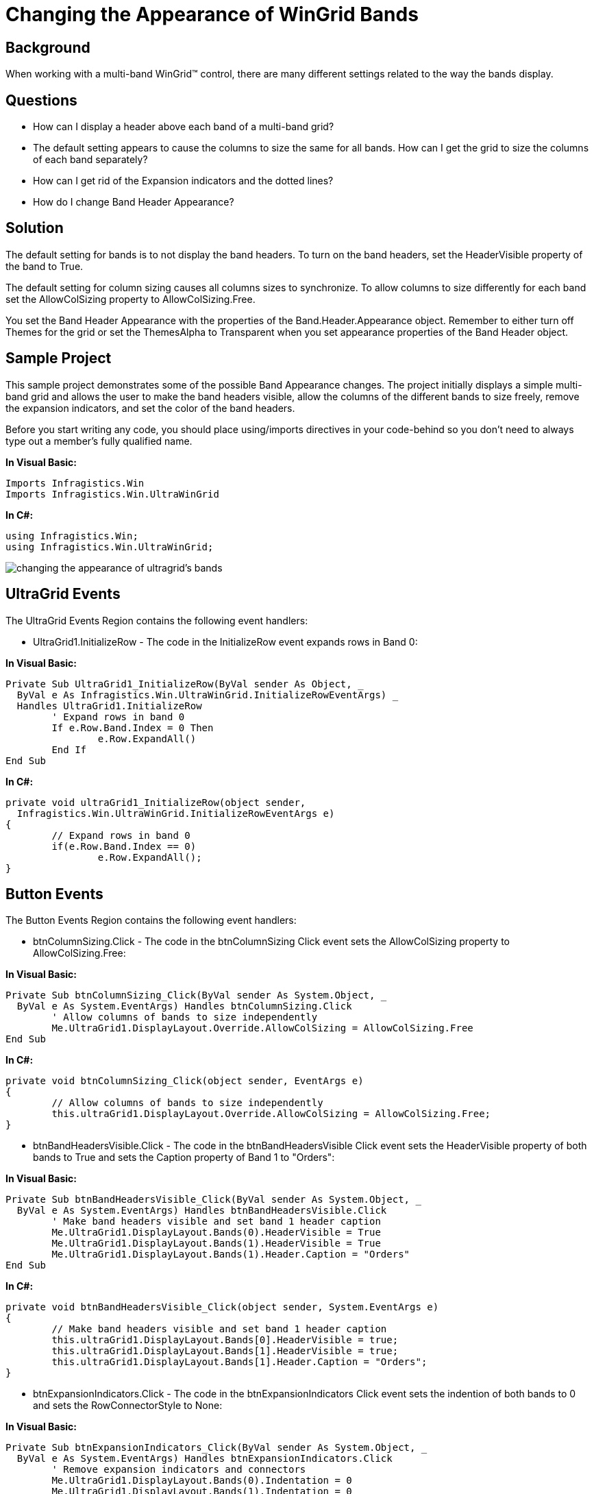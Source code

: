 ﻿////

|metadata|
{
    "name": "wingrid-changing-the-appearance-of-wingrid-bands",
    "controlName": ["WinGrid"],
    "tags": ["Grids","How Do I","Layouts"],
    "guid": "{0986EC5B-D119-476A-97ED-60532F034AA3}",  
    "buildFlags": [],
    "createdOn": "2005-11-07T00:00:00Z"
}
|metadata|
////

= Changing the Appearance of WinGrid Bands

== Background

When working with a multi-band WinGrid™ control, there are many different settings related to the way the bands display.

== Questions

* How can I display a header above each band of a multi-band grid?
* The default setting appears to cause the columns to size the same for all bands. How can I get the grid to size the columns of each band separately?
* How can I get rid of the Expansion indicators and the dotted lines?
* How do I change Band Header Appearance?

== Solution

The default setting for bands is to not display the band headers. To turn on the band headers, set the HeaderVisible property of the band to True.

The default setting for column sizing causes all columns sizes to synchronize. To allow columns to size differently for each band set the AllowColSizing property to AllowColSizing.Free.

You set the Band Header Appearance with the properties of the Band.Header.Appearance object. Remember to either turn off Themes for the grid or set the ThemesAlpha to Transparent when you set appearance properties of the Band Header object.

== Sample Project

This sample project demonstrates some of the possible Band Appearance changes. The project initially displays a simple multi-band grid and allows the user to make the band headers visible, allow the columns of the different bands to size freely, remove the expansion indicators, and set the color of the band headers.

Before you start writing any code, you should place using/imports directives in your code-behind so you don't need to always type out a member's fully qualified name.

*In Visual Basic:*

----
Imports Infragistics.Win
Imports Infragistics.Win.UltraWinGrid
----

*In C#:*

----
using Infragistics.Win;
using Infragistics.Win.UltraWinGrid;
----

image::Images\WinGrid_Changing_the_Appearance_of_WinGrid_Bands_01.png[changing the appearance of ultragrid's bands]

== UltraGrid Events

The UltraGrid Events Region contains the following event handlers:

* UltraGrid1.InitializeRow - The code in the InitializeRow event expands rows in Band 0:

*In Visual Basic:*

----
Private Sub UltraGrid1_InitializeRow(ByVal sender As Object, _
  ByVal e As Infragistics.Win.UltraWinGrid.InitializeRowEventArgs) _
  Handles UltraGrid1.InitializeRow
	' Expand rows in band 0
	If e.Row.Band.Index = 0 Then
		e.Row.ExpandAll()
	End If
End Sub
----

*In C#:*

----
private void ultraGrid1_InitializeRow(object sender, 
  Infragistics.Win.UltraWinGrid.InitializeRowEventArgs e)
{
	// Expand rows in band 0
	if(e.Row.Band.Index == 0)
		e.Row.ExpandAll();
}
----

== Button Events

The Button Events Region contains the following event handlers:

* btnColumnSizing.Click - The code in the btnColumnSizing Click event sets the AllowColSizing property to AllowColSizing.Free:

*In Visual Basic:*

----
Private Sub btnColumnSizing_Click(ByVal sender As System.Object, _
  ByVal e As System.EventArgs) Handles btnColumnSizing.Click
	' Allow columns of bands to size independently
	Me.UltraGrid1.DisplayLayout.Override.AllowColSizing = AllowColSizing.Free
End Sub
----

*In C#:*

----
private void btnColumnSizing_Click(object sender, EventArgs e)
{
	// Allow columns of bands to size independently
	this.ultraGrid1.DisplayLayout.Override.AllowColSizing = AllowColSizing.Free;
}
----

* btnBandHeadersVisible.Click - The code in the btnBandHeadersVisible Click event sets the HeaderVisible property of both bands to True and sets the Caption property of Band 1 to "Orders":

*In Visual Basic:*

----
Private Sub btnBandHeadersVisible_Click(ByVal sender As System.Object, _
  ByVal e As System.EventArgs) Handles btnBandHeadersVisible.Click
	' Make band headers visible and set band 1 header caption
	Me.UltraGrid1.DisplayLayout.Bands(0).HeaderVisible = True
	Me.UltraGrid1.DisplayLayout.Bands(1).HeaderVisible = True
	Me.UltraGrid1.DisplayLayout.Bands(1).Header.Caption = "Orders"
End Sub
----

*In C#:*

----
private void btnBandHeadersVisible_Click(object sender, System.EventArgs e)
{
	// Make band headers visible and set band 1 header caption
	this.ultraGrid1.DisplayLayout.Bands[0].HeaderVisible = true;
	this.ultraGrid1.DisplayLayout.Bands[1].HeaderVisible = true;
	this.ultraGrid1.DisplayLayout.Bands[1].Header.Caption = "Orders";
}
----

* btnExpansionIndicators.Click - The code in the btnExpansionIndicators Click event sets the indention of both bands to 0 and sets the RowConnectorStyle to None:

*In Visual Basic:*

----
Private Sub btnExpansionIndicators_Click(ByVal sender As System.Object, _
  ByVal e As System.EventArgs) Handles btnExpansionIndicators.Click
	' Remove expansion indicators and connectors
	Me.UltraGrid1.DisplayLayout.Bands(0).Indentation = 0
	Me.UltraGrid1.DisplayLayout.Bands(1).Indentation = 0
	Me.UltraGrid1.DisplayLayout.RowConnectorStyle = RowConnectorStyle.None
End Sub
----

*In C#:*

----
private void btnExpansionIndicators_Click(object sender, System.EventArgs e)
{
	// Remove expansion indicators and connectors
	this.ultraGrid1.DisplayLayout.Bands[0].Indentation = 0;
	this.ultraGrid1.DisplayLayout.Bands[1].Indentation = 0;
	this.ultraGrid1.DisplayLayout.RowConnectorStyle = RowConnectorStyle.None;
}
----

* btnColorBandHeaders.Click - The code in the btnColorBandHeaders Click event turns off Themes for both band headers by setting the ThemedElementAlpha property to Transparent. The event also sets the background and foreground colors of the band headers. Notice this code uses both system colors and specific colors.

*In Visual Basic:*

----
Private Sub btnColorBandHeaders_Click(ByVal sender As System.Object, _
  ByVal e As System.EventArgs) Handles btnColorBandHeaders.Click
	' Set colors for band headers
	Me.UltraGrid1.DisplayLayout.Bands(0).Header.Appearance.ThemedElementAlpha = _
	  Alpha.Transparent
	Me.UltraGrid1.DisplayLayout.Bands(0).Header.Appearance.BackColor = _
	  SystemColors.ActiveCaption
	Me.UltraGrid1.DisplayLayout.Bands(0).Header.Appearance.ForeColor = _
	  SystemColors.ActiveCaptionText
	Me.UltraGrid1.DisplayLayout.Bands(1).Header.Appearance.ThemedElementAlpha = _
	  Alpha.Transparent
	Me.UltraGrid1.DisplayLayout.Bands(1).Header.Appearance.BackColor = Color.Blue
	Me.UltraGrid1.DisplayLayout.Bands(1).Header.Appearance.BackColor2 = Color.Red
	Me.UltraGrid1.DisplayLayout.Bands(1).Header.Appearance.ForeColor = Color.White
	Me.UltraGrid1.DisplayLayout.Bands(1).Header.Appearance.BackGradientStyle = _
	  GradientStyle.Horizontal
End Sub
----

*In C#:*

----
private void btnColorBandHeaders_Click(object sender, System.EventArgs e)
{
	// Set colors for band headers
	this.ultraGrid1.DisplayLayout.Bands[0].Header.Appearance.ThemedElementAlpha = 
	  Alpha.Transparent;
	this.ultraGrid1.DisplayLayout.Bands[0].Header.Appearance.BackColor = 
	  SystemColors.ActiveCaption;
	this.ultraGrid1.DisplayLayout.Bands[0].Header.Appearance.ForeColor = 
	  SystemColors.ActiveCaptionText;
	this.ultraGrid1.DisplayLayout.Bands[1].Header.Appearance.ThemedElementAlpha = 
	  Alpha.Transparent;
	this.ultraGrid1.DisplayLayout.Bands[1].Header.Appearance.BackColor = Color.Blue;
	this.ultraGrid1.DisplayLayout.Bands[1].Header.Appearance.BackColor2 = Color.Red;
	this.ultraGrid1.DisplayLayout.Bands[1].Header.Appearance.ForeColor = Color.White;
	this.ultraGrid1.DisplayLayout.Bands[1].Header.Appearance.BackGradientStyle = 
	  GradientStyle.Horizontal;
}
----

== Review

This sample program illustrates some of the ways a developer can enhance the appearance of the WinGrid bands.